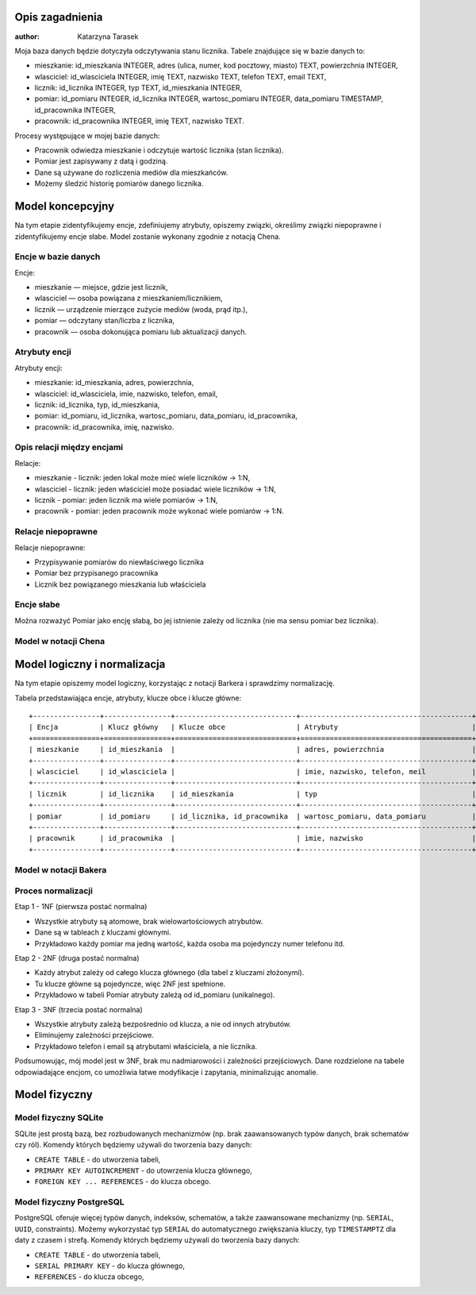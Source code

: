 Opis zagadnienia
--------------------
:author: Katarzyna Tarasek

Moja baza danych będzie dotyczyła odczytywania stanu licznika. Tabele znajdujące się w bazie danych to:

- mieszkanie: id_mieszkania INTEGER, adres (ulica, numer, kod pocztowy, miasto) TEXT, powierzchnia INTEGER,

- wlasciciel: id_wlasciciela INTEGER, imię TEXT, nazwisko TEXT, telefon TEXT, email TEXT,

- licznik: id_licznika INTEGER, typ TEXT, id_mieszkania INTEGER,

- pomiar: id_pomiaru INTEGER, id_licznika INTEGER, wartosc_pomiaru INTEGER, data_pomiaru TIMESTAMP, id_pracownika INTEGER,

- pracownik: id_pracownika INTEGER, imię TEXT, nazwisko TEXT.

Procesy występujące w mojej bazie danych:

- Pracownik odwiedza mieszkanie i odczytuje wartość licznika (stan licznika).

- Pomiar jest zapisywany z datą i godziną.

- Dane są używane do rozliczenia mediów dla mieszkańców.

- Możemy śledzić historię pomiarów danego licznika.


Model koncepcyjny
------------------------

Na tym etapie zidentyfikujemy encje, zdefiniujemy atrybuty, opiszemy związki, określimy związki niepoprawne i zidentyfikujemy encje słabe. Model zostanie wykonany zgodnie z notacją Chena. 

Encje w bazie danych
~~~~~~~~~~~~

Encje:

- mieszkanie — miejsce, gdzie jest licznik,

- wlasciciel — osoba powiązana z mieszkaniem/licznikiem,

- licznik — urządzenie mierzące zużycie mediów (woda, prąd itp.),

- pomiar — odczytany stan/liczba z licznika,

- pracownik — osoba dokonująca pomiaru lub aktualizacji danych.

Atrybuty encji
~~~~~~~~~~~~

Atrybuty encji:

- mieszkanie: id_mieszkania, adres, powierzchnia,

- wlasciciel: id_wlasciciela, imie, nazwisko, telefon, email,

- licznik: id_licznika, typ, id_mieszkania,

- pomiar: id_pomiaru, id_licznika, wartosc_pomiaru, data_pomiaru, id_pracownika,

- pracownik: id_pracownika, imię, nazwisko.

Opis relacji między encjami
~~~~~~~~~~~~

Relacje:

- mieszkanie - licznik: jeden lokal może mieć wiele liczników -> 1:N,

- wlasciciel - licznik: jeden właściciel może posiadać wiele liczników -> 1:N,

- licznik - pomiar: jeden licznik ma wiele pomiarów -> 1:N,

- pracownik - pomiar: jeden pracownik może wykonać wiele pomiarów -> 1:N.

Relacje niepoprawne
~~~~~~~~~~~~

Relacje niepoprawne:

- Przypisywanie pomiarów do niewłaściwego licznika

- Pomiar bez przypisanego pracownika

- Licznik bez powiązanego mieszkania lub właściciela

Encje słabe
~~~~~~~~~~~~

Można rozważyć Pomiar jako encję słabą, bo jej istnienie zależy od licznika (nie ma sensu pomiar bez licznika).

Model w notacji Chena
~~~~~~~~~~~~

.. image:: model_koncepcyjny.png


Model logiczny i normalizacja
---------------------------

Na tym etapie opiszemy model logiczny, korzystając z notacji Barkera i sprawdzimy normalizację. 

Tabela przedstawiająca encje, atrybuty, klucze obce i klucze główne:
::
    +----------------+----------------+-----------------------------+-----------------------------------------+
    | Encja          | Klucz główny   | Klucze obce                 | Atrybuty                                |
    +================+================+=============================+=========================================+
    | mieszkanie     | id_mieszkania  |                             | adres, powierzchnia                     |
    +----------------+----------------+-----------------------------+-----------------------------------------+
    | wlasciciel     | id_wlasciciela |                             | imie, nazwisko, telefon, meil           |
    +----------------+----------------+-----------------------------+-----------------------------------------+
    | licznik        | id_licznika    | id_mieszkania               | typ                                     |
    +----------------+----------------+-----------------------------+-----------------------------------------+
    | pomiar         | id_pomiaru     | id_licznika, id_pracownika  | wartosc_pomiaru, data_pomiaru           |
    +----------------+----------------+-----------------------------+-----------------------------------------+
    | pracownik      | id_pracownika  |                             | imie, nazwisko                          |
    +----------------+----------------+-----------------------------+-----------------------------------------+

 
Model w notacji Bakera
~~~~~~~~~~~~

.. image:: model_logiczny.png


Proces normalizacji
~~~~~~~~~~~~

Etap 1 - 1NF (pierwsza postać normalna)

- Wszystkie atrybuty są atomowe, brak wielowartościowych atrybutów.

- Dane są w tableach z kluczami głównymi. 

- Przykładowo każdy pomiar ma jedną wartość, każda osoba ma pojedynczy numer telefonu itd.

Etap 2 - 2NF (druga postać normalna)

- Każdy atrybut zależy od całego klucza głównego (dla tabel z kluczami złożonymi).

- Tu klucze główne są pojedyncze, więc 2NF jest spełnione.

- Przykładowo w tabeli Pomiar atrybuty zależą od id_pomiaru (unikalnego).

Etap 3 - 3NF (trzecia postać normalna)

- Wszystkie atrybuty zależą bezpośrednio od klucza, a nie od innych atrybutów.

- Eliminujemy zależności przejściowe.

- Przykładowo telefon i email są atrybutami właściciela, a nie licznika.

Podsumowując, mój model jest w 3NF, brak mu nadmiarowości i zależności przejściowych. Dane rozdzielone na tabele odpowiadające encjom, co umożliwia łatwe modyfikacje i zapytania, minimalizując anomalie.

Model fizyczny
-------------

Model fizyczny SQLite
~~~~~~~~~~~~

SQLite jest prostą bazą, bez rozbudowanych mechanizmów (np. brak zaawansowanych typów danych, brak schematów czy ról). Komendy których będziemy używali do tworzenia bazy danych:

- ``CREATE TABLE`` - do utworzenia tabeli,

- ``PRIMARY KEY AUTOINCREMENT`` - do utowrzenia klucza głównego,

- ``FOREIGN KEY ... REFERENCES`` - do klucza obcego.

Model fizyczny PostgreSQL
~~~~~~~~~~~~

PostgreSQL oferuje więcej typów danych, indeksów, schematów, a także zaawansowane mechanizmy (np. ``SERIAL``, ``UUID``, constraints). Możemy wykorzystać typ ``SERIAL`` do automatycznego zwiększania kluczy, typ ``TIMESTAMPTZ`` dla daty z czasem i strefą. Komendy których będziemy używali do tworzenia bazy danych:

- ``CREATE TABLE`` - do utworzenia tabeli,

- ``SERIAL PRIMARY KEY`` - do klucza głównego,

- ``REFERENCES`` - do klucza obcego,

